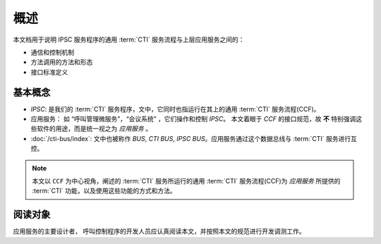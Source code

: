 概述
######

本文档用于说明 IPSC 服务程序的通用 :term:`CTI` 服务流程与上层应用服务之间的：

* 通信和控制机制
* 方法调用的方法和形态
* 接口标准定义

基本概念
*********

* `IPSC`: 是我们的 :term:`CTI` 服务程序，文中，它同时也指运行在其上的通用 :term:`CTI` 服务流程(CCF)。
* 应用服务： 如 “呼叫管理微服务”，“会议系统” ，它们操作和控制 `IPSC`。
  本文着眼于 `CCF` 的接口规范，故 **不** 特别强调这些软件的用途，而是统一视之为 *应用服务* 。
* :doc:`/cti-bus/index`: 文中也被称作 `BUS`, `CTI BUS`, `IPSC BUS`。应用服务通过这个数据总线与 :term:`CTI` 服务进行互控。

.. note::
  本文以 ``CCF`` 为中心视角，阐述的 :term:`CTI` 服务所运行的通用 :term:`CTI` 服务流程(CCF)为 `应用服务` 所提供的 :term:`CTI` 功能，以及使用这些功能的方式和方法。

阅读对象
********
应用服务的主要设计者， 呼叫控制程序的开发人员应认真阅读本文，并按照本文的规范进行开发调测工作。
